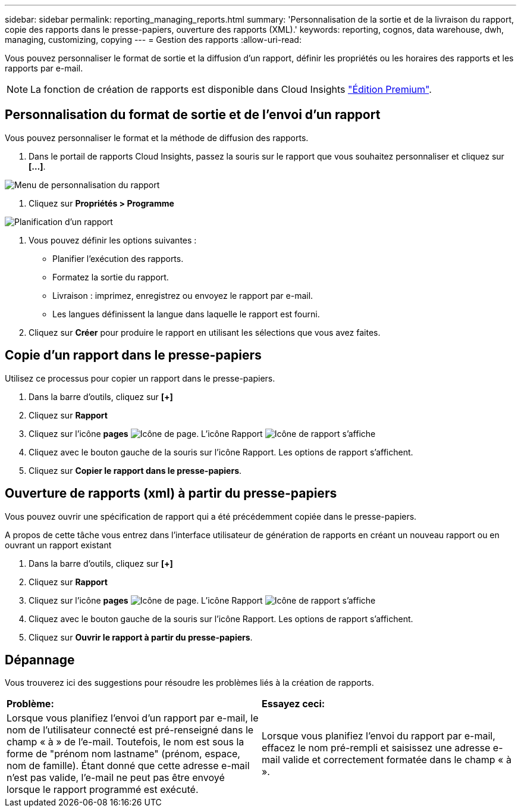 ---
sidebar: sidebar 
permalink: reporting_managing_reports.html 
summary: 'Personnalisation de la sortie et de la livraison du rapport, copie des rapports dans le presse-papiers, ouverture des rapports (XML).' 
keywords: reporting, cognos, data warehouse, dwh, managing, customizing, copying 
---
= Gestion des rapports
:allow-uri-read: 


[role="lead"]
Vous pouvez personnaliser le format de sortie et la diffusion d'un rapport, définir les propriétés ou les horaires des rapports et les rapports par e-mail.


NOTE: La fonction de création de rapports est disponible dans Cloud Insights link:concept_subscribing_to_cloud_insights.html["Édition Premium"].



== Personnalisation du format de sortie et de l'envoi d'un rapport

Vous pouvez personnaliser le format et la méthode de diffusion des rapports.

. Dans le portail de rapports Cloud Insights, passez la souris sur le rapport que vous souhaitez personnaliser et cliquez sur *[...]*.


image:ReportCustomizationMenu.png["Menu de personnalisation du rapport"]

. Cliquez sur *Propriétés > Programme*


image:ReportSchedule.png["Planification d'un rapport"]

. Vous pouvez définir les options suivantes :
+
** Planifier l'exécution des rapports.
** Formatez la sortie du rapport.
** Livraison : imprimez, enregistrez ou envoyez le rapport par e-mail.
** Les langues définissent la langue dans laquelle le rapport est fourni.


. Cliquez sur *Créer* pour produire le rapport en utilisant les sélections que vous avez faites.




== Copie d'un rapport dans le presse-papiers

Utilisez ce processus pour copier un rapport dans le presse-papiers.

. Dans la barre d'outils, cliquez sur *[+]*
. Cliquez sur *Rapport*
. Cliquez sur l'icône *pages* image:PageIcon.png["Icône de page"]. L'icône Rapport image:ReportIcon.png["Icône de rapport"] s'affiche
. Cliquez avec le bouton gauche de la souris sur l'icône Rapport. Les options de rapport s'affichent.
. Cliquez sur *Copier le rapport dans le presse-papiers*.




== Ouverture de rapports (xml) à partir du presse-papiers

Vous pouvez ouvrir une spécification de rapport qui a été précédemment copiée dans le presse-papiers.

A propos de cette tâche vous entrez dans l'interface utilisateur de génération de rapports en créant un nouveau rapport ou en ouvrant un rapport existant

. Dans la barre d'outils, cliquez sur *[+]*
. Cliquez sur *Rapport*
. Cliquez sur l'icône *pages* image:PageIcon.png["Icône de page"]. L'icône Rapport image:ReportIcon.png["Icône de rapport"] s'affiche
. Cliquez avec le bouton gauche de la souris sur l'icône Rapport. Les options de rapport s'affichent.
. Cliquez sur *Ouvrir le rapport à partir du presse-papiers*.




== Dépannage

Vous trouverez ici des suggestions pour résoudre les problèmes liés à la création de rapports.

|===


| *Problème:* | *Essayez ceci:* 


| Lorsque vous planifiez l'envoi d'un rapport par e-mail, le nom de l'utilisateur connecté est pré-renseigné dans le champ « à » de l'e-mail. Toutefois, le nom est sous la forme de "prénom nom lastname" (prénom, espace, nom de famille). Étant donné que cette adresse e-mail n'est pas valide, l'e-mail ne peut pas être envoyé lorsque le rapport programmé est exécuté. | Lorsque vous planifiez l'envoi du rapport par e-mail, effacez le nom pré-rempli et saisissez une adresse e-mail valide et correctement formatée dans le champ « à ». 
|===